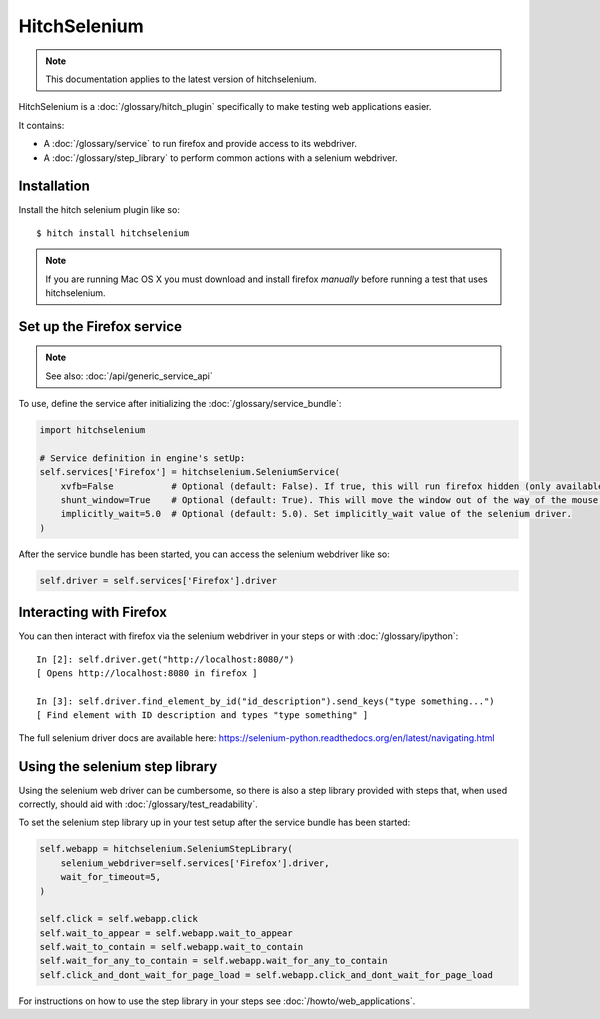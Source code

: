 HitchSelenium
=============

.. note::

    This documentation applies to the latest version of hitchselenium.


HitchSelenium is a :doc:`/glossary/hitch_plugin` specifically to make testing web applications easier.

It contains:

* A :doc:`/glossary/service` to run firefox and provide access to its webdriver.
* A :doc:`/glossary/step_library` to perform common actions with a selenium webdriver.


Installation
------------

Install the hitch selenium plugin like so::

    $ hitch install hitchselenium


.. note::

    If you are running Mac OS X you must download and install firefox *manually* before running a test that uses hitchselenium.


Set up the Firefox service
--------------------------

.. note::

    See also: :doc:`/api/generic_service_api`

To use, define the service after initializing the :doc:`/glossary/service_bundle`:

.. code-block:: python

    import hitchselenium

    # Service definition in engine's setUp:
    self.services['Firefox'] = hitchselenium.SeleniumService(
        xvfb=False           # Optional (default: False). If true, this will run firefox hidden (only available on Linux).
        shunt_window=True    # Optional (default: True). This will move the window out of the way of the mouse, to coordinates (0, 0).
        implicitly_wait=5.0  # Optional (default: 5.0). Set implicitly_wait value of the selenium driver.
    )

After the service bundle has been started, you can access the selenium webdriver like so:

.. code-block:: python

    self.driver = self.services['Firefox'].driver


Interacting with Firefox
------------------------

You can then interact with firefox via the selenium webdriver in your steps or with :doc:`/glossary/ipython`::

    In [2]: self.driver.get("http://localhost:8080/")
    [ Opens http://localhost:8080 in firefox ]

    In [3]: self.driver.find_element_by_id("id_description").send_keys("type something...")
    [ Find element with ID description and types "type something" ]

The full selenium driver docs are available here: https://selenium-python.readthedocs.org/en/latest/navigating.html


Using the selenium step library
-------------------------------

Using the selenium web driver can be cumbersome, so there is also a step library provided with steps that,
when used correctly, should aid with :doc:`/glossary/test_readability`.

To set the selenium step library up in your test setup after the service bundle has been started:

.. code-block:: python

    self.webapp = hitchselenium.SeleniumStepLibrary(
        selenium_webdriver=self.services['Firefox'].driver,
        wait_for_timeout=5,
    )

    self.click = self.webapp.click
    self.wait_to_appear = self.webapp.wait_to_appear
    self.wait_to_contain = self.webapp.wait_to_contain
    self.wait_for_any_to_contain = self.webapp.wait_for_any_to_contain
    self.click_and_dont_wait_for_page_load = self.webapp.click_and_dont_wait_for_page_load

For instructions on how to use the step library in your steps see :doc:`/howto/web_applications`.

